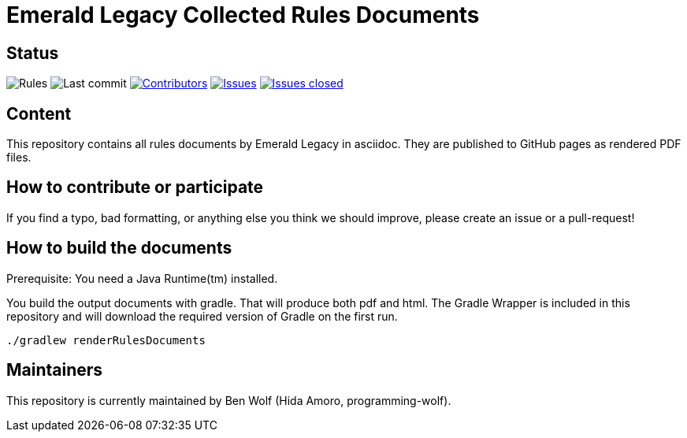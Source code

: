 = Emerald Legacy Collected Rules Documents

:toc:
:toc-placement!:

ifdef::env-github[]
:tip-caption: :bulb:
:note-caption: :information_source:
:important-caption: :heavy_exclamation_mark:
:caution-caption: :fire:
:warning-caption: :warning:
endif::[]

== Status
image:https://github.com/emerald-legacy/rules-documents/workflows/Rules%20Releases/badge.svg?branch=main["Rules"]
image:https://img.shields.io/github/last-commit/emerald-legacy/rules-documents/main.svg["Last commit"]
image:https://img.shields.io/github/contributors/emerald-legacy/rules-documents.svg["Contributors",link="https://github.com/emerald-legacy/rules-documents/graphs/contributors"]
image:https://img.shields.io/github/issues/emerald-legacy/rules-documents.svg["Issues",link="https://github.com/emerald-legacy/rules-documents/issues"]
image:https://img.shields.io/github/issues-closed/emerald-legacy/rules-documents.svg["Issues closed",link="https://github.com/emerald-legacy/rules-documents/issues?utf8=%E2%9C%93&q=is%3Aissue+is%3Aclosed+"]


== Content
This repository contains all rules documents by Emerald Legacy in asciidoc. They are published to GitHub pages as rendered PDF files.

toc::[]

== How to contribute or participate
If you find a typo, bad formatting, or anything else you think we should improve, please create an issue or a pull-request!

== How to build the documents
Prerequisite: You need a Java Runtime(tm) installed.

You build the output documents with gradle. That will produce both pdf and html. The Gradle Wrapper is included in this repository and will download the required version of Gradle on the first run.

`./gradlew renderRulesDocuments`

== Maintainers
This repository is currently maintained by Ben Wolf (Hida Amoro, programming-wolf).
